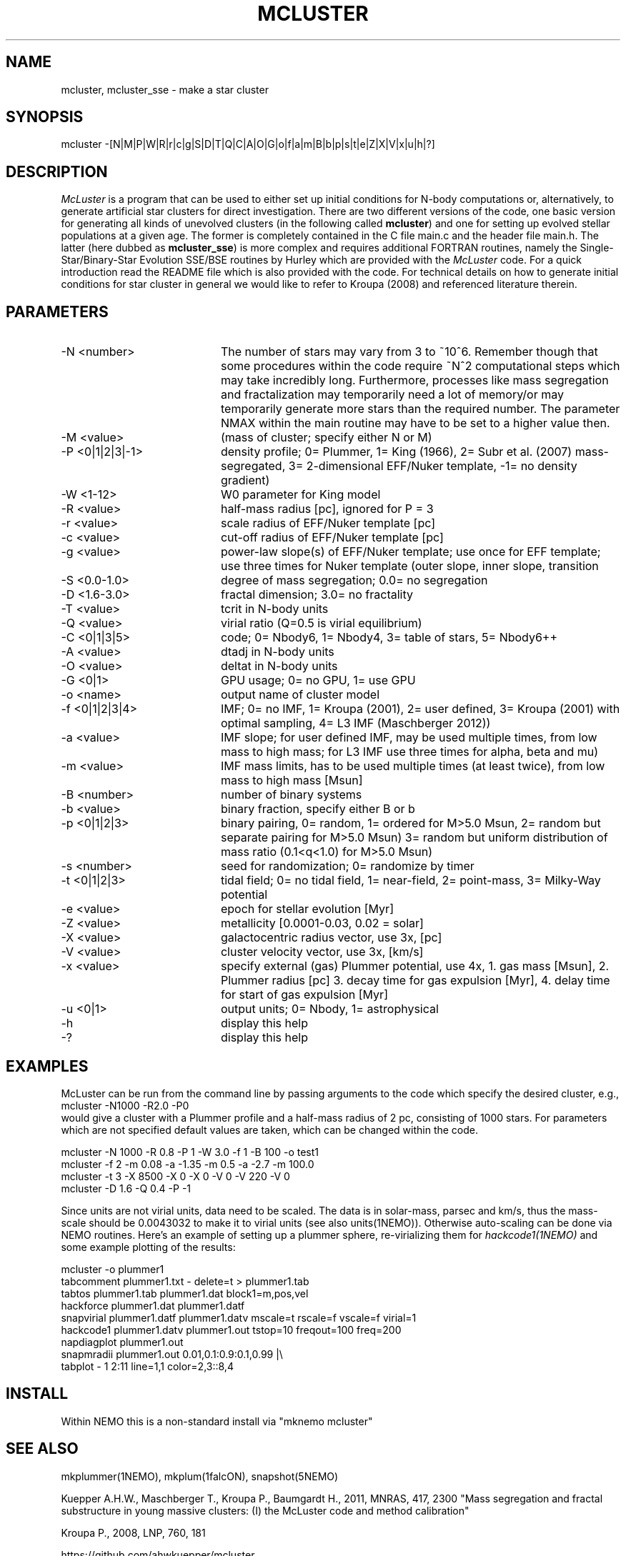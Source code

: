 .TH MCLUSTER 1NEMO "4 December 2017"

.SH "NAME"
mcluster, mcluster_sse \- make a star cluster

.SH "SYNOPSIS"
mcluster -[N|M|P|W|R|r|c|g|S|D|T|Q|C|A|O|G|o|f|a|m|B|b|p|s|t|e|Z|X|V|x|u|h|?]

.SH "DESCRIPTION"
\fIMcLuster\fP is a program that can be
used to either set up initial conditions for N-body computations or,
alternatively, to generate artificial star clusters for direct
investigation. There are two different versions of the code, one basic
version for generating all kinds of unevolved clusters (in the
following called \fBmcluster\fP) and one for setting up evolved
stellar populations at a given age. The former is completely contained
in the C file main.c and the header file 
main.h. The latter (here dubbed as \fBmcluster_sse\fP) is
more complex and requires additional FORTRAN routines, namely
the Single-Star/Binary-Star Evolution SSE/BSE routines by
Hurley which are provided with the
\fIMcLuster\fP code. For a quick introduction read the README file
which is also provided with the code. For technical details on how to
generate initial conditions for star cluster in general we would like
to refer to Kroupa (2008) and referenced literature therein.

.SH "PARAMETERS"
.TP 20
-N <number>
The number of stars may vary from 3 to ~10^6. Remember though 
that some procedures within the code require ~N^2 computational 
steps which may take incredibly long. Furthermore, processes
like mass segregation and fractalization may temporarily 
need a lot of memory/or may temporarily generate more stars than
the required number. The parameter NMAX within the main 
routine may have to be set to a higher value then.       
.TP       
-M <value>
(mass of cluster; specify either N or M)           
.TP       
-P <0|1|2|3|-1>
density profile; 0= Plummer, 1= King (1966), 
2= Subr et al. (2007) mass-segregated,            
3= 2-dimensional EFF/Nuker template,              
-1= no density gradient)                          
.TP       
-W <1-12>
W0 parameter for King model                       
.TP       
-R <value>
half-mass radius [pc], ignored for P = 3
.TP       
-r <value>
scale radius of EFF/Nuker template [pc]          
.TP       
-c <value>
cut-off radius of EFF/Nuker template [pc]        
.TP       
-g <value>
power-law slope(s) of EFF/Nuker template; use     
once for EFF template; use three times for Nuker  
template (outer slope, inner slope, transition   
.TP       
-S <0.0-1.0>
degree of mass segregation; 0.0= no segregation
.TP       
-D <1.6-3.0>
fractal dimension; 3.0= no fractality
.TP       
-T <value>
tcrit in N-body units
.TP       
-Q <value>
virial ratio (Q=0.5 is virial equilibrium)
.TP       
-C <0|1|3|5>
code; 0= Nbody6, 1= Nbody4, 3= table of stars, 5= Nbody6++
.TP       
-A <value>
dtadj in N-body units
.TP       
-O <value>
deltat in N-body units                           
.TP       
-G <0|1>
GPU usage; 0= no GPU, 1= use GPU                   
.TP       
-o <name>
output name of cluster model                      
.TP       
-f <0|1|2|3|4>
IMF; 0= no IMF, 1= Kroupa (2001),             
2= user defined, 3= Kroupa (2001) with optimal sampling,
4= L3 IMF (Maschberger 2012))                           
.TP       
-a <value>
IMF slope; for user defined IMF, may be used      
multiple times, from low mass to high mass;       
for L3 IMF use three times for alpha, beta and mu)
.TP       
-m <value>
IMF mass limits, has to be used multiple times    
(at least twice), from low mass to high mass [Msun]
.TP       
-B <number>
number of binary systems                        
.TP       
-b <value>
binary fraction, specify either B or b          
.TP       
-p <0|1|2|3>
binary pairing, 0= random, 1= ordered for M>5.0 Msun,
2= random but separate pairing for M>5.0 Msun)
3= random but uniform distribution of mass ratio (0.1<q<1.0) for M>5.0 Msun)
.TP       
-s <number>
seed for randomization; 0= randomize by timer   
.TP       
-t <0|1|2|3>
tidal field; 0= no tidal field, 1= near-field,  
2= point-mass, 3= Milky-Way potential           
.TP       
-e <value>
epoch for stellar evolution [Myr]                
.TP       
-Z <value>
metallicity [0.0001-0.03, 0.02 = solar]          
.TP       
-X <value>
galactocentric radius vector, use 3x, [pc]       
.TP       
-V <value>
cluster velocity vector, use 3x, [km/s]          
.TP       
-x <value>
specify external (gas) Plummer potential, use 4x, 
1. gas mass [Msun], 2. Plummer radius [pc]         
3. decay time for gas expulsion [Myr], 4. delay    
time for start of gas expulsion [Myr]             
.TP       
-u <0|1>
output units; 0= Nbody, 1= astrophysical           
.TP       
-h
display this help                                        
.TP       
-?
display this help                                       
.SH EXAMPLES
McLuster can be run from the command line by passing arguments
to the code which specify the desired cluster, e.g.,
.nf
	mcluster -N1000 -R2.0 -P0
.fi
would give a cluster with a Plummer profile and a half-mass
radius of 2 pc, consisting of 1000 stars. For parameters
which are not specified default values are taken, which can be
changed within the code. 

.EX
     mcluster -N 1000 -R 0.8 -P 1 -W 3.0 -f 1 -B 100 -o test1  
     mcluster -f 2 -m 0.08 -a -1.35 -m 0.5 -a -2.7 -m 100.0    
     mcluster -t 3 -X 8500 -X 0 -X 0 -V 0 -V 220 -V 0          
     mcluster -D 1.6 -Q 0.4 -P -1
     
.EE
Since units are not virial units, data need to be scaled. The data is in
solar-mass, parsec and km/s, thus the mass-scale should be 0.0043032 to make it
to virial units (see also units(1NEMO)). Otherwise auto-scaling can be done via NEMO routines.
Here's an example of setting up a plummer sphere, re-virializing them for \fIhackcode1(1NEMO)\fP
and some example plotting of the results:

.EX
mcluster -o plummer1
tabcomment plummer1.txt - delete=t > plummer1.tab
tabtos plummer1.tab plummer1.dat block1=m,pos,vel
hackforce plummer1.dat plummer1.datf
snapvirial plummer1.datf plummer1.datv mscale=t rscale=f vscale=f virial=1
hackcode1 plummer1.datv plummer1.out tstop=10 freqout=100 freq=200
napdiagplot plummer1.out
snapmradii plummer1.out 0.01,0.1:0.9:0.1,0.99 |\\
    tabplot - 1 2:11 line=1,1 color=2,3::8,4

.EE

.SH "INSTALL"
Within NEMO this is a non-standard install via "mknemo mcluster"

.SH "SEE ALSO"
mkplummer(1NEMO), mkplum(1falcON), snapshot(5NEMO)
.PP
Kuepper A.H.W., Maschberger T., Kroupa P., Baumgardt H., 2011, MNRAS, 417, 2300
"Mass segregation and fractal substructure in young massive clusters: 
(I) the McLuster code and method calibration"
.PP
Kroupa P., 2008, LNP, 760, 181
.PP
https://github.com/ahwkuepper/mcluster
.PP
http://www.ascl.net/Plumix    2008MNRAS.385.1673S

.SH "AUTHOR"
Andreas H.W. Kuepper

.SH "FILES"
.nf
.ta +3.0i
~/usr/kuepper/mcluster		source code + manual, README
.fi

.SH "HISTORY"
.nf
.ta +1.25i +4.5i
2-dec-2017	man page added to NEMO		PJT
.fi
